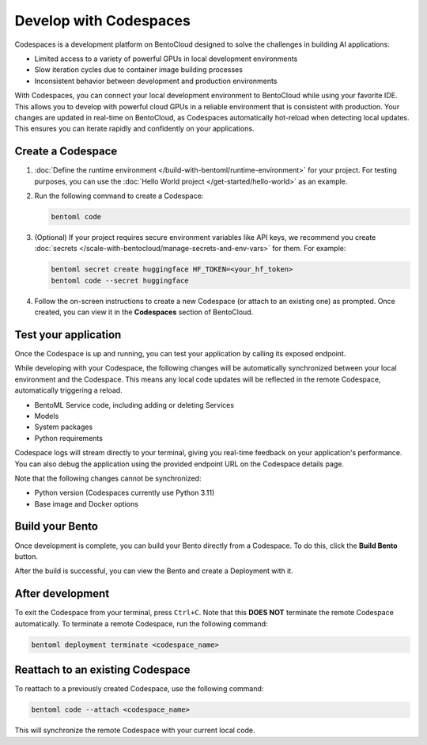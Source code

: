 =======================
Develop with Codespaces
=======================

Codespaces is a development platform on BentoCloud designed to solve the challenges in building AI applications:

- Limited access to a variety of powerful GPUs in local development environments
- Slow iteration cycles due to container image building processes
- Inconsistent behavior between development and production environments

With Codespaces, you can connect your local development environment to BentoCloud while using your favorite IDE. This allows you to develop with powerful cloud GPUs in a reliable environment that is consistent with production. Your changes are updated in real-time on BentoCloud, as Codespaces automatically hot-reload when detecting local updates. This ensures you can iterate rapidly and confidently on your applications.

Create a Codespace
------------------

1. :doc:`Define the runtime environment </build-with-bentoml/runtime-environment>` for your project. For testing purposes, you can use the :doc:`Hello World project </get-started/hello-world>` as an example.
2. Run the following command to create a Codespace:

   .. code-block:: bash

      bentoml code

3. (Optional) If your project requires secure environment variables like API keys, we recommend you create :doc:`secrets </scale-with-bentocloud/manage-secrets-and-env-vars>` for them. For example:

   .. code-block:: bash

      bentoml secret create huggingface HF_TOKEN=<your_hf_token>
      bentoml code --secret huggingface

4. Follow the on-screen instructions to create a new Codespace (or attach to an existing one) as prompted. Once created, you can view it in the **Codespaces** section of BentoCloud.

   .. image:: ../../_static/img/bentocloud/how-to/codespaces/codespace-on-bentocloud.png

Test your application
---------------------

Once the Codespace is up and running, you can test your application by calling its exposed endpoint.

While developing with your Codespace, the following changes will be automatically synchronized between your local environment and the Codespace. This means any local code updates will be reflected in the remote Codespace, automatically triggering a reload.

- BentoML Service code, including adding or deleting Services
- Models
- System packages
- Python requirements

Codespace logs will stream directly to your terminal, giving you real-time feedback on your application's performance. You can also debug the application using the provided endpoint URL on the Codespace details page.

Note that the following changes cannot be synchronized:

- Python version (Codespaces currently use Python 3.11)
- Base image and Docker options

Build your Bento
----------------

Once development is complete, you can build your Bento directly from a Codespace. To do this, click the **Build Bento** button.

.. image:: ../../_static/img/bentocloud/how-to/codespaces/codespace-detail-page.png

After the build is successful, you can view the Bento and create a Deployment with it.

After development
-----------------

To exit the Codespace from your terminal, press ``Ctrl+C``. Note that this **DOES NOT** terminate the remote Codespace automatically. To terminate a remote Codespace, run the following command:

.. code-block:: bash

   bentoml deployment terminate <codespace_name>

Reattach to an existing Codespace
---------------------------------

To reattach to a previously created Codespace, use the following command:

.. code-block:: bash

   bentoml code --attach <codespace_name>

This will synchronize the remote Codespace with your current local code.
